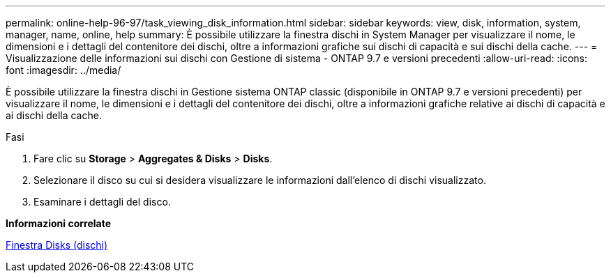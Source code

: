 ---
permalink: online-help-96-97/task_viewing_disk_information.html 
sidebar: sidebar 
keywords: view, disk, information, system, manager, name, online, help 
summary: È possibile utilizzare la finestra dischi in System Manager per visualizzare il nome, le dimensioni e i dettagli del contenitore dei dischi, oltre a informazioni grafiche sui dischi di capacità e sui dischi della cache. 
---
= Visualizzazione delle informazioni sui dischi con Gestione di sistema - ONTAP 9.7 e versioni precedenti
:allow-uri-read: 
:icons: font
:imagesdir: ../media/


[role="lead"]
È possibile utilizzare la finestra dischi in Gestione sistema ONTAP classic (disponibile in ONTAP 9.7 e versioni precedenti) per visualizzare il nome, le dimensioni e i dettagli del contenitore dei dischi, oltre a informazioni grafiche relative ai dischi di capacità e ai dischi della cache.

.Fasi
. Fare clic su *Storage* > *Aggregates & Disks* > *Disks*.
. Selezionare il disco su cui si desidera visualizzare le informazioni dall'elenco di dischi visualizzato.
. Esaminare i dettagli del disco.


*Informazioni correlate*

xref:reference_disks_window.adoc[Finestra Disks (dischi)]
